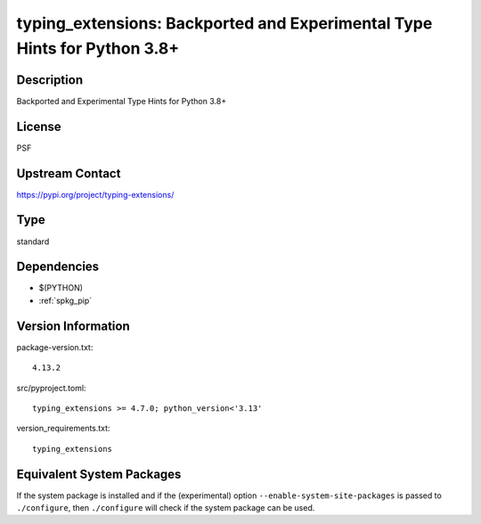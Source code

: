 .. _spkg_typing_extensions:

typing_extensions: Backported and Experimental Type Hints for Python 3.8+
===================================================================================

Description
-----------

Backported and Experimental Type Hints for Python 3.8+

License
-------

PSF

Upstream Contact
----------------

https://pypi.org/project/typing-extensions/


Type
----

standard


Dependencies
------------

- $(PYTHON)
- :ref:`spkg_pip`

Version Information
-------------------

package-version.txt::

    4.13.2

src/pyproject.toml::

    typing_extensions >= 4.7.0; python_version<'3.13'

version_requirements.txt::

    typing_extensions


Equivalent System Packages
--------------------------

.. tab:: Arch Linux

   .. CODE-BLOCK:: bash

       $ sudo pacman -S python-typing_extensions 


.. tab:: conda-forge

   .. CODE-BLOCK:: bash

       $ conda install typing_extensions 


.. tab:: Debian/Ubuntu

   .. CODE-BLOCK:: bash

       $ sudo apt-get install python3-typing-extensions 


.. tab:: Fedora/Redhat/CentOS

   .. CODE-BLOCK:: bash

       $ sudo yum install python3-typing-extensions 


.. tab:: FreeBSD

   .. CODE-BLOCK:: bash

       $ sudo pkg install devel/py-typing-extensions 


.. tab:: Gentoo Linux

   .. CODE-BLOCK:: bash

       $ sudo emerge dev-python/typing-extensions 


.. tab:: openSUSE

   .. CODE-BLOCK:: bash

       $ sudo zypper install python3\$\{PYTHON_MINOR\}-typing_extensions 


.. tab:: Void Linux

   .. CODE-BLOCK:: bash

       $ sudo xbps-install python3-typing_extensions 



If the system package is installed and if the (experimental) option
``--enable-system-site-packages`` is passed to ``./configure``, then ``./configure``
will check if the system package can be used.

